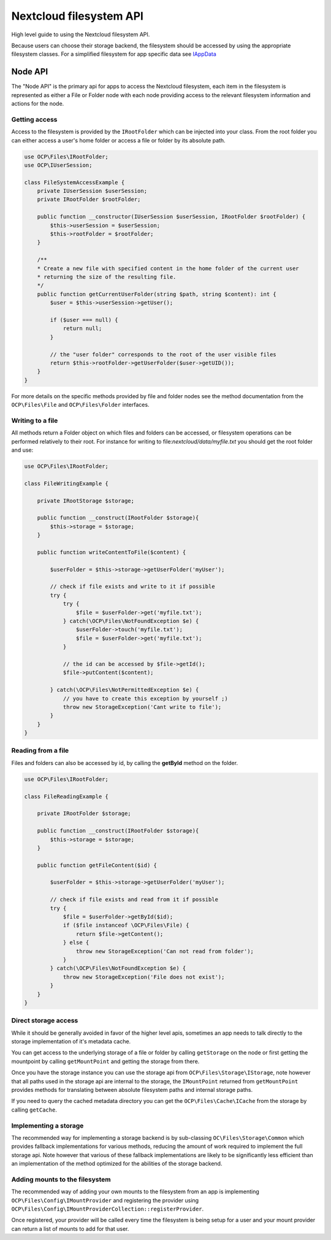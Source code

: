 ========================
Nextcloud filesystem API
========================


.. sectionauthor:: Bernhard Posselt <dev@bernhard-posselt.com>

High level guide to using the Nextcloud filesystem API.

Because users can choose their storage backend, the filesystem should be accessed by using the appropriate filesystem classes. For a simplified filesystem for app specific data see `IAppData <appdata.html>`_

Node API
^^^^^^^^

The "Node API" is the primary api for apps to access the Nextcloud filesystem, each item in the filesystem is
represented as either a File or Folder node with each node providing access to the relevant filesystem information
and actions for the node.


Getting access
--------------

Access to the filesystem is provided by the ``IRootFolder`` which can be injected into your class.
From the root folder you can either access a user's home folder or access a file or folder by its absolute path.

.. code-block:: php

    use OCP\Files\IRootFolder;
    use OCP\IUserSession;

    class FileSystemAccessExample {
        private IUserSession $userSession;
        private IRootFolder $rootFolder;

        public function __constructor(IUserSession $userSession, IRootFolder $rootFolder) {
            $this->userSession = $userSession;
            $this->rootFolder = $rootFolder;
        }

        /**
        * Create a new file with specified content in the home folder of the current user
        * returning the size of the resulting file.
        */
        public function getCurrentUserFolder(string $path, string $content): int {
            $user = $this->userSession->getUser();

            if ($user === null) {
                return null;
            }

            // the "user folder" corresponds to the root of the user visible files
            return $this->rootFolder->getUserFolder($user->getUID());
        }
    }

For more details on the specific methods provided by file and folder nodes see the method documentation from the ``OCP\Files\File`` and ``OCP\Files\Folder`` interfaces.


Writing to a file
-----------------

All methods return a Folder object on which files and folders can be accessed, or filesystem operations can be performed relatively to their root. For instance for writing to file:`nextcloud/data/myfile.txt` you should get the root folder and use:

.. code-block:: php

    use OCP\Files\IRootFolder;

    class FileWritingExample {

        private IRootStorage $storage;

        public function __construct(IRootFolder $storage){
            $this->storage = $storage;
        }

        public function writeContentToFile($content) {

            $userFolder = $this->storage->getUserFolder('myUser');

            // check if file exists and write to it if possible
            try {
                try {
                    $file = $userFolder->get('myfile.txt');
                } catch(\OCP\Files\NotFoundException $e) {
                    $userFolder->touch('myfile.txt');
                    $file = $userFolder->get('myfile.txt');
                }

                // the id can be accessed by $file->getId();
                $file->putContent($content);

            } catch(\OCP\Files\NotPermittedException $e) {
                // you have to create this exception by yourself ;)
                throw new StorageException('Cant write to file');
            }
        }
    }


Reading from a file
-------------------

Files and folders can also be accessed by id, by calling the **getById** method on the folder.

.. code-block:: php

    use OCP\Files\IRootFolder;

    class FileReadingExample {

        private IRootFolder $storage;

        public function __construct(IRootFolder $storage){
            $this->storage = $storage;
        }

        public function getFileContent($id) {

            $userFolder = $this->storage->getUserFolder('myUser');

            // check if file exists and read from it if possible
            try {
                $file = $userFolder->getById($id);
                if ($file instanceof \OCP\Files\File) {
                    return $file->getContent();
                } else {
                    throw new StorageException('Can not read from folder');
                }
            } catch(\OCP\Files\NotFoundException $e) {
                throw new StorageException('File does not exist');
            }
        }
    }


Direct storage access
---------------------

While it should be generally avoided in favor of the higher level apis,
sometimes an app needs to talk directly to the storage implementation of it's metadata cache.

You can get access to the underlying storage of a file or folder by calling ``getStorage`` on the node or first getting
the mountpoint by calling ``getMountPoint`` and getting the storage from there.

Once you have the storage instance you can use the storage api from ``OCP\Files\Storage\IStorage``, note however that
all paths used in the storage api are internal to the storage, the ``IMountPoint`` returned from ``getMountPoint`` provides
methods for translating between absolute filesystem paths and internal storage paths.

If you need to query the cached metadata directory you can get the ``OCP\Files\Cache\ICache`` from the storage by calling ``getCache``.

Implementing a storage
----------------------

The recommended way for implementing a storage backend is by sub-classing ``OC\Files\Storage\Common`` which provides
fallback implementations for various methods, reducing the amount of work required to implement the full storage api.
Note however that various of these fallback implementations are likely to be significantly less efficient than an
implementation of the method optimized for the abilities of the storage backend.

Adding mounts to the filesystem
-------------------------------

The recommended way of adding your own mounts to the filesystem from an app is implementing ``OCP\Files\Config\IMountProvider``
and registering the provider using ``OCP\Files\Config\IMountProviderCollection::registerProvider``.

Once registered, your provider will be called every time the filesystem is being setup for a user and your mount provider
can return a list of mounts to add for that user.